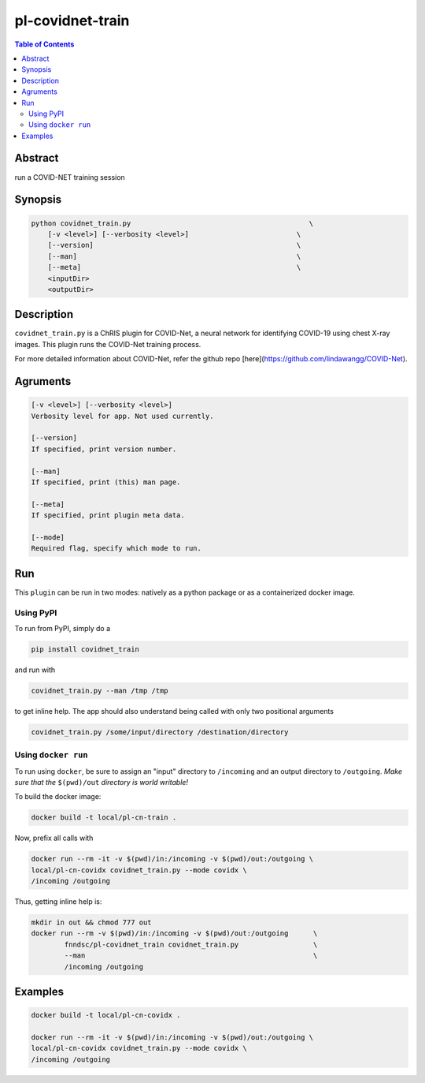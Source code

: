 pl-covidnet-train
================================

.. image:: https://badge.fury.io/py/covidnet_train.svg
    :target: https://badge.fury.io/py/covidnet_train

.. image:: https://travis-ci.org/FNNDSC/covidnet_train.svg?branch=master
    :target: https://travis-ci.org/FNNDSC/covidnet_train

.. image:: https://img.shields.io/badge/python-3.5%2B-blue.svg
    :target: https://badge.fury.io/py/pl-covidnet_train

.. contents:: Table of Contents


Abstract
--------

run a COVID-NET training session


Synopsis
--------

.. code::

    python covidnet_train.py                                           \
        [-v <level>] [--verbosity <level>]                          \
        [--version]                                                 \
        [--man]                                                     \
        [--meta]                                                    \
        <inputDir>
        <outputDir> 

Description
-----------

``covidnet_train.py`` is a ChRIS plugin for COVID-Net, a neural network for identifying COVID-19 using chest X-ray images. This plugin runs the COVID-Net training process.

For more detailed information about COVID-Net, refer the github repo [here](https://github.com/lindawangg/COVID-Net).

Agruments
---------

.. code::

    [-v <level>] [--verbosity <level>]
    Verbosity level for app. Not used currently.

    [--version]
    If specified, print version number. 
    
    [--man]
    If specified, print (this) man page.

    [--meta]
    If specified, print plugin meta data.
    
    [--mode]
    Required flag, specify which mode to run.


Run
----

This ``plugin`` can be run in two modes: natively as a python package or as a containerized docker image.

Using PyPI
~~~~~~~~~~

To run from PyPI, simply do a 

.. code:: bash

    pip install covidnet_train

and run with

.. code:: bash

    covidnet_train.py --man /tmp /tmp

to get inline help. The app should also understand being called with only two positional arguments

.. code:: bash

    covidnet_train.py /some/input/directory /destination/directory


Using ``docker run``
~~~~~~~~~~~~~~~~~~~~

To run using ``docker``, be sure to assign an "input" directory to ``/incoming`` and an output directory to ``/outgoing``. *Make sure that the* ``$(pwd)/out`` *directory is world writable!*

To build the docker image:

.. code:: bash

    docker build -t local/pl-cn-train .

Now, prefix all calls with 

.. code:: bash

    docker run --rm -it -v $(pwd)/in:/incoming -v $(pwd)/out:/outgoing \
    local/pl-cn-covidx covidnet_train.py --mode covidx \
    /incoming /outgoing

Thus, getting inline help is:

.. code:: bash

    mkdir in out && chmod 777 out
    docker run --rm -v $(pwd)/in:/incoming -v $(pwd)/out:/outgoing      \
            fnndsc/pl-covidnet_train covidnet_train.py                  \
            --man                                                       \
            /incoming /outgoing
    

Examples
--------

.. code:: bash

    docker build -t local/pl-cn-covidx .
    
    docker run --rm -it -v $(pwd)/in:/incoming -v $(pwd)/out:/outgoing \
    local/pl-cn-covidx covidnet_train.py --mode covidx \
    /incoming /outgoing


